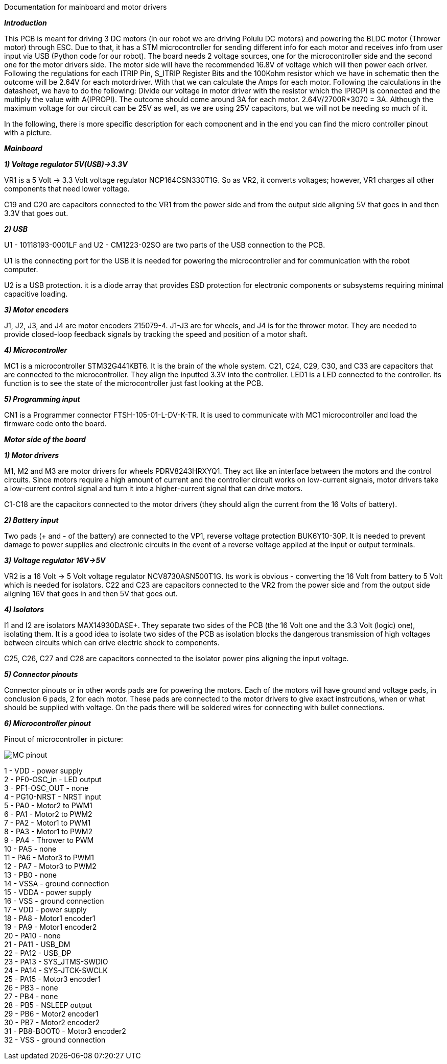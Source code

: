 Documentation for mainboard and motor drivers

_**Introduction**_

This PCB is meant for driving 3 DC motors (in our robot we are driving Polulu DC motors) and powering the BLDC motor (Thrower motor) through ESC. Due to that, it has a STM microcontroller for sending different info for each motor and receives info from user input via USB (Python code for our robot). The board needs 2 voltage sources, one for the microcontroller side and the second one for the motor drivers side. The motor side will have the recommended 16.8V of voltage which will then power each driver. Following the regulations for each ITRIP Pin, S_ITRIP Register Bits and the 100Kohm resistor which we have in schematic then the outcome will be 2.64V for each motordriver. With that we can calculate the Amps for each motor. Following the calculations in the datasheet, we have to do the following: Divide our voltage in motor driver with the resistor which the IPROPI is connected and the multiply the value with A(IPROPI). The outcome should come around 3A for each motor. 2.64V/2700R*3070 = 3A. Although the maximum voltage for our circuit can be 25V as well, as we are using 25V capacitors, but we will not be needing so much of it.

In the following, there is more specific description for each component and in the end you can find the micro controller pinout with a picture.

_** Mainboard **_

_**1) Voltage regulator 5V(USB)->3.3V**_

VR1 is a 5 Volt -> 3.3 Volt voltage regulator NCP164CSN330T1G. So as VR2, it converts voltages; however, VR1 charges all other components that need lower voltage.

C19 and C20 are capacitors connected to the VR1 from the power side and from the output side aligning 5V that goes in and then 3.3V that goes out.

[%hardbreaks]
_**2) USB**_

U1 - 10118193-0001LF and U2 - CM1223-02SO are two parts of the USB connection to the PCB.

U1 is the connecting port for the USB it is needed for powering the microcontroller and for communication with the robot computer.

U2 is a USB protection. it is a diode array that provides ESD protection for electronic components or subsystems requiring minimal capacitive loading.

[%hardbreaks]
_**3) Motor encoders**_

J1, J2, J3, and J4 are motor encoders 215079-4. J1-J3 are for wheels, and J4 is for the thrower motor. They are needed to provide closed-loop feedback signals by tracking the speed and position of a motor shaft.

[%hardbreaks]
_**4) Microcontroller**_

MC1 is a microcontroller STM32G441KBT6. It is the brain of the whole system. C21, C24, C29, C30, and C33 are capacitors that are connected to the microcontroller. They align the inputted 3.3V into the controller. LED1 is a LED connected to the controller. Its function is to see the state of the microcontroller just fast looking at the PCB.

[%hardbreaks]
_**5) Programming input**_

CN1 is a Programmer connector FTSH-105-01-L-DV-K-TR. It is used to communicate with MC1 microcontroller and load the firmware code onto the board.

_**Motor side of the board**_

_**1) Motor drivers**_

M1, M2 and M3 are motor drivers for wheels PDRV8243HRXYQ1. They act like an interface between the motors and the control circuits. Since motors require a high amount of current and the controller circuit works on low-current signals, motor drivers take a low-current control signal and turn it into a higher-current signal that can drive motors.

C1-C18 are the capacitors connected to the motor drivers (they should align the current from the 16 Volts of battery).

[%hardbreaks]
_**2) Battery input**_

Two pads (+ and - of the battery) are connected to the VP1, reverse voltage protection BUK6Y10-30P. It is needed to prevent damage to power supplies and electronic circuits in the event of a reverse voltage applied at the input or output terminals.

[%hardbreaks]
_**3) Voltage regulator 16V->5V**_

VR2 is a 16 Volt -> 5 Volt voltage regulator NCV8730ASN500T1G. Its work is obvious - converting the 16 Volt from battery to 5 Volt which is needed for isolators.
C22 and C23 are capacitors connected to the VR2 from the power side and from the output side aligning 16V that goes in and then 5V that goes out.


[%hardbreaks]
_**4) Isolators**_

I1 and I2 are isolators MAX14930DASE+. They separate two sides of the PCB (the 16 Volt one and the 3.3 Volt (logic) one), isolating them. It is a good idea to isolate two sides of the PCB as isolation blocks the dangerous transmission of high voltages between circuits which can drive electric shock to components.

C25, C26, C27 and C28 are capacitors connected to the isolator power pins aligning the input voltage.

[%hardbreaks]
_**5) Connector pinouts**_

Connector pinouts or in other words pads are for powering the motors. Each of the motors will have ground and voltage pads, in conclusion 6 pads, 2 for each motor. These pads are connected to the motor drivers to give exact instrcutions, when or what should be supplied with voltage. On the pads there will be soldered wires for connecting with bullet connections.

_**6) Microcontroller pinout **_

Pinout of microcontroller in picture:

image::MC_pinout.JPG[]

1 - VDD - power supply +
2 - PF0-OSC_in - LED output +
3 - PF1-OSC_OUT - none +
4 - PG10-NRST - NRST input +
5 - PA0 - Motor2 to PWM1 +
6 - PA1 - Motor2 to PWM2 +
7 - PA2 - Motor1 to PWM1 +
8 - PA3 - Motor1 to PWM2 +
9 - PA4 - Thrower to PWM +
10 - PA5 - none +
11 - PA6 - Motor3 to PWM1 +
12 - PA7 - Motor3 to PWM2 +
13 - PB0 - none +
14 - VSSA - ground connection +
15 - VDDA - power supply +
16 - VSS - ground connection + 
17 - VDD - power supply +
18 - PA8 - Motor1 encoder1 +
19 - PA9 - Motor1 encoder2 +
20 - PA10 - none +
21 - PA11 - USB_DM + 
22 - PA12 - USB_DP +
23 - PA13 - SYS_JTMS-SWDIO +
24 - PA14 - SYS-JTCK-SWCLK +
25 - PA15 - Motor3 encoder1 +
26 - PB3 - none +
27 - PB4 - none +
28 - PB5 - NSLEEP output + 
29 - PB6 - Motor2 encoder1 + 
30 - PB7 - Motor2 encoder2 +
31 - PB8-BOOT0 - Motor3 encoder2 + 
32 - VSS - ground connection +
